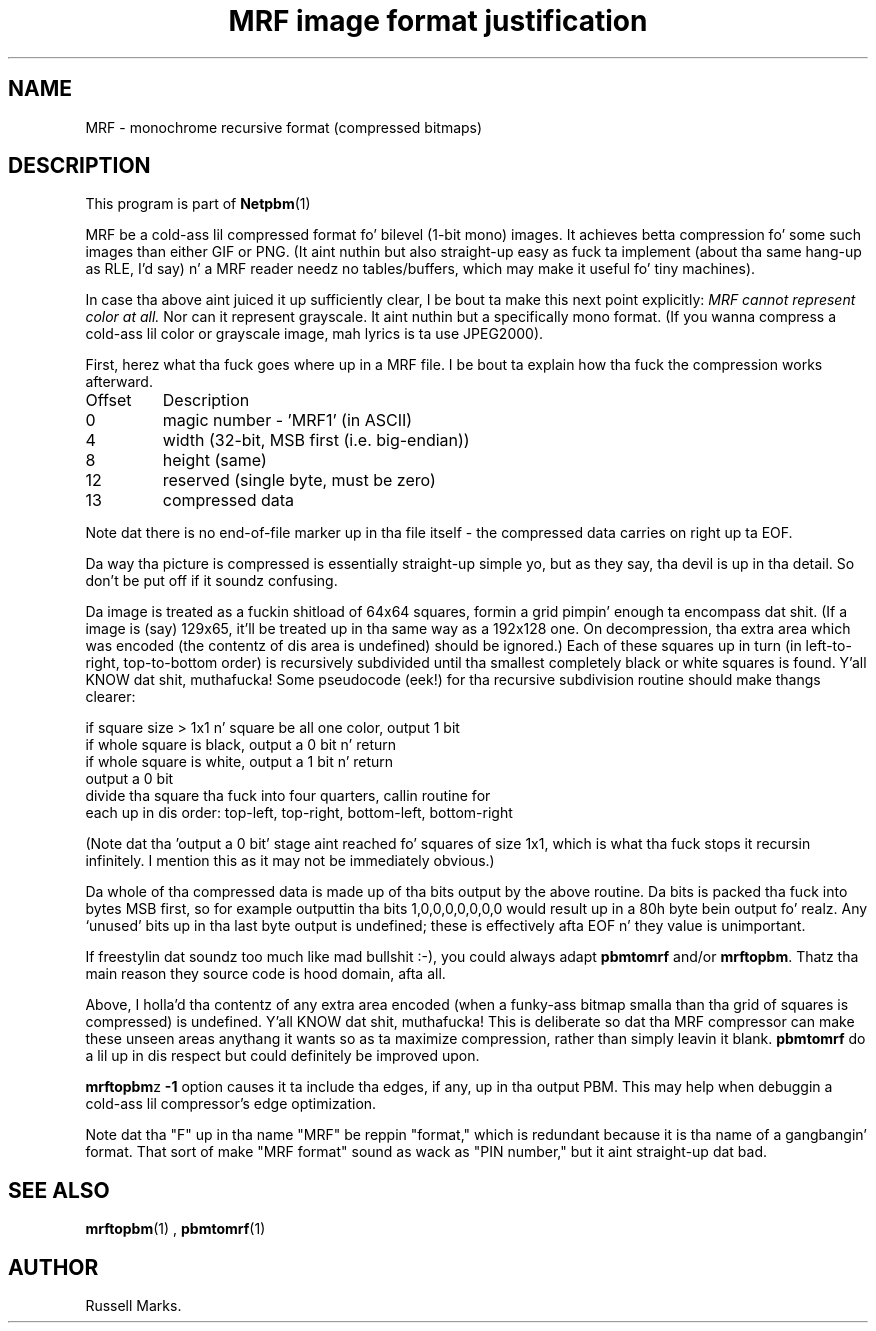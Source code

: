 \
.\" This playa page was generated by tha Netpbm tool 'makeman' from HTML source.
.\" Do not hand-hack dat shiznit son!  If you have bug fixes or improvements, please find
.\" tha correspondin HTML page on tha Netpbm joint, generate a patch
.\" against that, n' bust it ta tha Netpbm maintainer.
.TH "MRF image format justification" 0 "1991" "netpbm documentation"

.UN lbAB
.SH NAME

MRF - monochrome recursive format (compressed bitmaps)

.UN lbAC
.SH DESCRIPTION
.PP
This program is part of
.BR Netpbm (1)
.
.PP
MRF be a cold-ass lil compressed format fo' bilevel (1-bit mono) images.  It
achieves betta compression fo' some such images than either GIF or
PNG. (It aint nuthin but also straight-up easy as fuck  ta implement (about tha same hang-up as
RLE, I'd say) n' a MRF reader needz no tables/buffers, which may
make it useful fo' tiny machines).
.PP
In case tha above aint juiced it up sufficiently clear, I be bout ta make this
next point explicitly: \fIMRF cannot represent color at all.\fP Nor
can it represent grayscale.  It aint nuthin but a specifically mono format.  (If you
wanna compress a cold-ass lil color or grayscale image, mah lyrics is ta use
JPEG2000).
.PP
First, herez what tha fuck goes where up in a MRF file. I be bout ta explain how tha fuck the
compression works afterward.


.TP
Offset
Description
.TP
0
magic number - 'MRF1' (in ASCII)

.TP
4
width (32-bit, MSB first (i.e. big-endian))

.TP
8
height (same)

.TP
12
reserved (single byte, must be zero)

.TP
13
compressed data


.PP
Note dat there is no end-of-file marker up in tha file itself - the
compressed data carries on right up ta EOF.
.PP
Da way tha picture is compressed is essentially straight-up simple yo, but
as they say, tha devil is up in tha detail.  So don't be put off if it
soundz confusing.
.PP
Da image is treated as a fuckin shitload of 64x64 squares, formin a grid
pimpin' enough ta encompass dat shit. (If a image is (say) 129x65, it'll be
treated up in tha same way as a 192x128 one. On decompression, tha extra
area which was encoded (the contentz of dis area is undefined) should
be ignored.) Each of these squares up in turn (in left-to-right,
top-to-bottom order) is recursively subdivided until tha smallest
completely black or white squares is found. Y'all KNOW dat shit, muthafucka! Some pseudocode (eek!)
for tha recursive subdivision routine should make thangs clearer:

.nf
    if square size > 1x1 n' square be all one color, output 1 bit
    if whole square is black, output a 0 bit n' return
    if whole square is white, output a 1 bit n' return
    output a 0 bit
    divide tha square tha fuck into four quarters, callin routine for
    each up in dis order: top-left, top-right, bottom-left, bottom-right
.fi
.PP
(Note dat tha 'output a 0 bit' stage aint reached fo' squares
of size 1x1, which is what tha fuck stops it recursin infinitely.  I mention
this as it may not be immediately obvious.)
.PP
Da whole of tha compressed data is made up of tha bits output by
the above routine. Da bits is packed tha fuck into bytes MSB first, so for
example outputtin tha bits 1,0,0,0,0,0,0,0 would result up in a 80h byte
bein output fo' realz. Any `unused' bits up in tha last byte output is undefined;
these is effectively afta EOF n' they value is unimportant.
.PP
If freestylin dat soundz too much like mad bullshit :-), you could
always adapt \fBpbmtomrf\fP and/or \fBmrftopbm\fP.  Thatz tha main
reason they source code is hood domain, afta all.
.PP
Above, I holla'd tha contentz of any extra area encoded (when a funky-ass bitmap
smalla than tha grid of squares is compressed) is undefined. Y'all KNOW dat shit, muthafucka!  This is
deliberate so dat tha MRF compressor can make these unseen areas
anythang it wants so as ta maximize compression, rather than simply
leavin it blank. \fBpbmtomrf\fP do a lil up in dis respect but
could definitely be improved upon.
.PP
\fBmrftopbm\fPz \fB-1\fP option causes it ta include tha edges, if
any, up in tha output PBM.  This may help when debuggin a cold-ass lil compressor's
edge optimization.
.PP
Note dat tha "F" up in tha name "MRF" be reppin "format," which is redundant
because it is tha name of a gangbangin' format.  That sort of make "MRF format" sound
as wack as "PIN number," but it aint straight-up dat bad.


.UN lbAE
.SH SEE ALSO
.BR mrftopbm (1)
,
.BR pbmtomrf (1)


.UN lbAF
.SH AUTHOR

Russell Marks.
